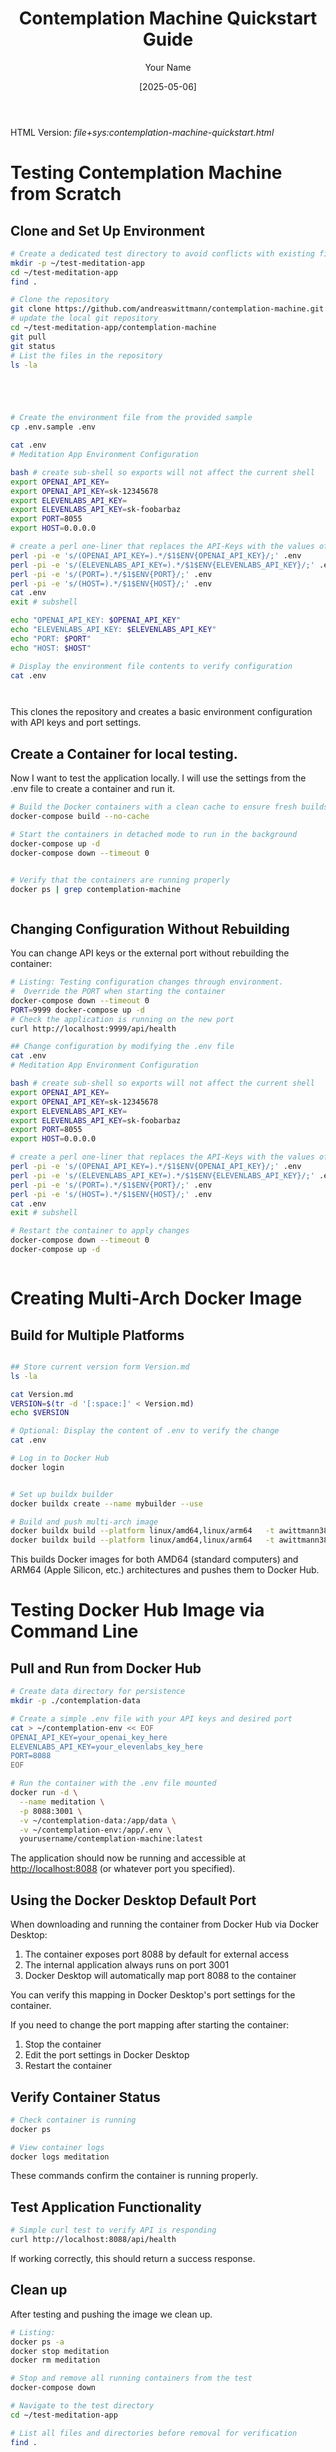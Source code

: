 #+TITLE: Contemplation Machine Quickstart Guide
#+AUTHOR: Your Name
#+DATE: [2025-05-06]
#+OPTIONS: ^:nil

#+HTML_HEAD_EXTRA:<link rel="stylesheet" href="assets/toc-nav.css" />
#+HTML_HEAD_EXTRA:<script src="assets/toc-nav.js"></script>
HTML Version: [[file+sys:contemplation-machine-quickstart.html]]


* Testing Contemplation Machine from Scratch

** Clone and Set Up Environment
#+begin_src bash
# Create a dedicated test directory to avoid conflicts with existing files
mkdir -p ~/test-meditation-app
cd ~/test-meditation-app
find .

# Clone the repository
git clone https://github.com/andreaswittmann/contemplation-machine.git
# update the local git repository
cd ~/test-meditation-app/contemplation-machine
git pull
git status
# List the files in the repository
ls -la





# Create the environment file from the provided sample
cp .env.sample .env

cat .env
# Meditation App Environment Configuration

bash # create sub-shell so exports will not affect the current shell
export OPENAI_API_KEY=
export OPENAI_API_KEY=sk-12345678
export ELEVENLABS_API_KEY=
export ELEVENLABS_API_KEY=sk-foobarbaz
export PORT=8055
export HOST=0.0.0.0

# create a perl one-liner that replaces the API-Keys with the values of the shell varibales.
perl -pi -e 's/(OPENAI_API_KEY=).*/$1$ENV{OPENAI_API_KEY}/;' .env
perl -pi -e 's/(ELEVENLABS_API_KEY=).*/$1$ENV{ELEVENLABS_API_KEY}/;' .env
perl -pi -e 's/(PORT=).*/$1$ENV{PORT}/;' .env
perl -pi -e 's/(HOST=).*/$1$ENV{HOST}/;' .env
cat .env 
exit # subshell

echo "OPENAI_API_KEY: $OPENAI_API_KEY"
echo "ELEVENLABS_API_KEY: $ELEVENLABS_API_KEY"
echo "PORT: $PORT"
echo "HOST: $HOST"

# Display the environment file contents to verify configuration
cat .env



#+end_src

This clones the repository and creates a basic environment configuration with API keys and port settings.

** Create a Container for local testing.

Now I want to test the application locally. I will use the settings from the .env file to create a container and run it.

#+begin_src bash
# Build the Docker containers with a clean cache to ensure fresh builds
docker-compose build --no-cache

# Start the containers in detached mode to run in the background
docker-compose up -d
docker-compose down --timeout 0


# Verify that the containers are running properly
docker ps | grep contemplation-machine


#+end_src

** Changing Configuration Without Rebuilding

You can change API keys or the external port without rebuilding the container:

#+begin_src bash
# Listing: Testing configuration changes through environment.
#  Override the PORT when starting the container
docker-compose down --timeout 0
PORT=9999 docker-compose up -d
# Check the application is running on the new port
curl http://localhost:9999/api/health

## Change configuration by modifying the .env file
cat .env
# Meditation App Environment Configuration

bash # create sub-shell so exports will not affect the current shell
export OPENAI_API_KEY=
export OPENAI_API_KEY=sk-12345678
export ELEVENLABS_API_KEY=
export ELEVENLABS_API_KEY=sk-foobarbaz
export PORT=8055
export HOST=0.0.0.0

# create a perl one-liner that replaces the API-Keys with the values of the shell varibales.
perl -pi -e 's/(OPENAI_API_KEY=).*/$1$ENV{OPENAI_API_KEY}/;' .env
perl -pi -e 's/(ELEVENLABS_API_KEY=).*/$1$ENV{ELEVENLABS_API_KEY}/;' .env
perl -pi -e 's/(PORT=).*/$1$ENV{PORT}/;' .env
perl -pi -e 's/(HOST=).*/$1$ENV{HOST}/;' .env
cat .env 
exit # subshell

# Restart the container to apply changes
docker-compose down --timeout 0
docker-compose up -d


#+end_src


* Creating Multi-Arch Docker Image

** Build for Multiple Platforms
#+begin_src bash

## Store current version form Version.md
ls -la

cat Version.md
VERSION=$(tr -d '[:space:]' < Version.md)
echo $VERSION

# Optional: Display the content of .env to verify the change
cat .env

# Log in to Docker Hub
docker login


# Set up buildx builder
docker buildx create --name mybuilder --use

# Build and push multi-arch image
docker buildx build --platform linux/amd64,linux/arm64   -t awittmann386/contemplation-machine:latest  --push .
docker buildx build --platform linux/amd64,linux/arm64   -t awittmann386/contemplation-machine:$VERSION  --push .
#+end_src

This builds Docker images for both AMD64 (standard computers) and ARM64 (Apple Silicon, etc.) architectures and pushes them to Docker Hub.

* Testing Docker Hub Image via Command Line

** Pull and Run from Docker Hub
#+begin_src bash
# Create data directory for persistence
mkdir -p ./contemplation-data

# Create a simple .env file with your API keys and desired port
cat > ~/contemplation-env << EOF
OPENAI_API_KEY=your_openai_key_here
ELEVENLABS_API_KEY=your_elevenlabs_key_here
PORT=8088
EOF

# Run the container with the .env file mounted
docker run -d \
  --name meditation \
  -p 8088:3001 \
  -v ~/contemplation-data:/app/data \
  -v ~/contemplation-env:/app/.env \
  yourusername/contemplation-machine:latest
#+end_src

The application should now be running and accessible at http://localhost:8088 (or whatever port you specified).

** Using the Docker Desktop Default Port

When downloading and running the container from Docker Hub via Docker Desktop:

1. The container exposes port 8088 by default for external access
2. The internal application always runs on port 3001
3. Docker Desktop will automatically map port 8088 to the container

You can verify this mapping in Docker Desktop's port settings for the container.

If you need to change the port mapping after starting the container:
1. Stop the container
2. Edit the port settings in Docker Desktop
3. Restart the container

** Verify Container Status
#+begin_src bash
# Check container is running
docker ps

# View container logs
docker logs meditation
#+end_src

These commands confirm the container is running properly.

** Test Application Functionality
#+begin_src bash
# Simple curl test to verify API is responding
curl http://localhost:8088/api/health
#+end_src

If working correctly, this should return a success response.

** Clean up
After testing and pushing the image we clean up.

#+begin_src bash
# Listing:
docker ps -a
docker stop meditation
docker rm meditation

# Stop and remove all running containers from the test
docker-compose down

# Navigate to the test directory
cd ~/test-meditation-app

# List all files and directories before removal for verification
find .

# Remove the test repository
rm -rf contemplation-machine
rm -rf ./*
pwd

#+end_src


The following listing is an example of removing a file from the git history. This was used for a file that by mistake was added to the git history with sensitive information.

#+begin_src bash
# Listing: remove installation-test.org from git history
cd ~/LocalProjects/ai-bootcamp/meditation-app
git status
git push


# git filter-branch for removing installation-test.org
git filter-branch --force --index-filter "git rm --cached --ignore-unmatch installation-test.org"  --prune-empty --tag-name-filter cat -- --all

## Aufräumen
find .git/refs/original/
rm -rf .git/refs/original/
git reflog expire --expire=now --all
git gc --prune=now --aggressive

## Push to remote
git push origin --force --all
git push origin --force --tags
  
#+end_src


